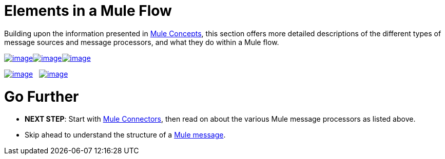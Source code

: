 = Elements in a Mule Flow

Building upon the information presented in link:/docs/display/35X/Mule+Concepts[Mule Concepts], this section offers more detailed descriptions of the different types of message sources and message processors, and what they do within a Mule flow.

link:/docs/display/35X/Mule+Connectors[image:/docs/download/attachments/122750426/connectors.png?version=1&modificationDate=1421449348434[image]]link:/docs/display/35X/Mule+Components[image:/docs/download/attachments/122750426/components.png?version=1&modificationDate=1421449349187[image]]link:/docs/display/35X/Mule+Transformers[image:/docs/download/attachments/122750426/transformers.png?version=1&modificationDate=1421449349021[image]]

link:/docs/display/35X/Mule+Filters+Scopes+and+Routers[image:/docs/download/attachments/122750426/filters-routers-scopes.png?version=1&modificationDate=1421449347943[image]]   link:/docs/display/35X/Mule+Exception+Strategies[image:/docs/download/attachments/122750426/exception_strategies.png?version=1&modificationDate=1421449348656[image]]

= Go Further

* *NEXT STEP*: Start with link:/docs/display/35X/Mule+Connectors[Mule Connectors], then read on about the various Mule message processors as listed above.
* Skip ahead to understand the structure of a link:/docs/display/35X/Mule+Message+Structure[Mule message].
